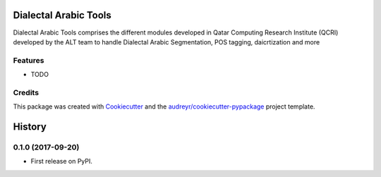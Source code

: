 ======================
Dialectal Arabic Tools
======================



.. image:: https://pyup.io/repos/github/disooqi/dialectal_arabic_tools/shield.svg
     :target: https://pyup.io/repos/github/disooqi/dialectal_arabic_tools/
     :alt: Updates


Dialectal Arabic Tools comprises the different modules developed in Qatar Computing Research Institute (QCRI) developed by the ALT team to handle Dialectal Arabic Segmentation, POS tagging, daicrtization and more



Features
--------

* TODO

Credits
---------

This package was created with Cookiecutter_ and the `audreyr/cookiecutter-pypackage`_ project template.

.. _Cookiecutter: https://github.com/audreyr/cookiecutter
.. _`audreyr/cookiecutter-pypackage`: https://github.com/audreyr/cookiecutter-pypackage



=======
History
=======

0.1.0 (2017-09-20)
------------------

* First release on PyPI.


